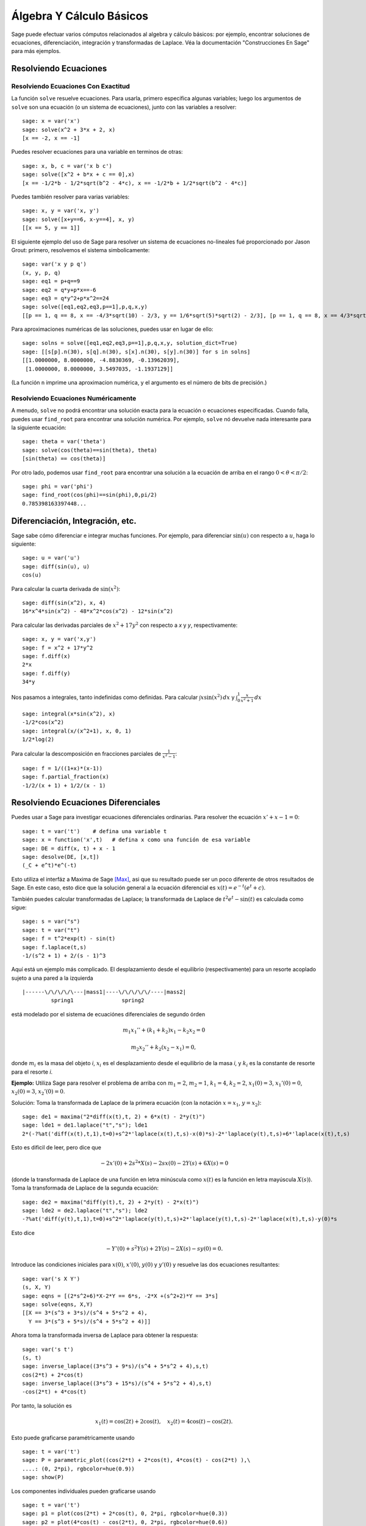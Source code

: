 Álgebra Y Cálculo Básicos
==========================

Sage puede efectuar varios cómputos relacionados al algebra y cálculo básicos:
por ejemplo, encontrar soluciones de ecuaciones, diferenciación, integración y transformadas de Laplace.
Véa la documentación "Construcciones En Sage"  para más ejemplos.

Resolviendo Ecuaciones
----------------------

Resolviendo Ecuaciones Con Exactitud
~~~~~~~~~~~~~~~~~~~~~~~~~~~~~~~~~~~~

La función ``solve`` resuelve ecuaciones. Para usarla, primero especifica
algunas variables; luego los argumentos de ``solve`` son una ecuación (o un
sistema de ecuaciones), junto con las variables a resolver:

::

    sage: x = var('x')
    sage: solve(x^2 + 3*x + 2, x)
    [x == -2, x == -1]

Puedes resolver ecuaciones para una variable en terminos de otras:

::

    sage: x, b, c = var('x b c')
    sage: solve([x^2 + b*x + c == 0],x)
    [x == -1/2*b - 1/2*sqrt(b^2 - 4*c), x == -1/2*b + 1/2*sqrt(b^2 - 4*c)]

Puedes también resolver para varias variables:

::

    sage: x, y = var('x, y')
    sage: solve([x+y==6, x-y==4], x, y)
    [[x == 5, y == 1]]

El siguiente ejemplo del uso de Sage para resolver un sistema de ecuaciones
no-lineales fué proporcionado por Jason Grout: primero, resolvemos el sistema
simbolicamente:

::

    sage: var('x y p q')
    (x, y, p, q)
    sage: eq1 = p+q==9
    sage: eq2 = q*y+p*x==-6
    sage: eq3 = q*y^2+p*x^2==24
    sage: solve([eq1,eq2,eq3,p==1],p,q,x,y)
    [[p == 1, q == 8, x == -4/3*sqrt(10) - 2/3, y == 1/6*sqrt(5)*sqrt(2) - 2/3], [p == 1, q == 8, x == 4/3*sqrt(10) - 2/3, y == -1/6*sqrt(5)*sqrt(2) - 2/3]]

Para aproximaciones numéricas de las soluciones, puedes usar en lugar de ello:

.. link

::

    sage: solns = solve([eq1,eq2,eq3,p==1],p,q,x,y, solution_dict=True)
    sage: [[s[p].n(30), s[q].n(30), s[x].n(30), s[y].n(30)] for s in solns]
    [[1.0000000, 8.0000000, -4.8830369, -0.13962039],
     [1.0000000, 8.0000000, 3.5497035, -1.1937129]]

(La función ``n`` imprime una aproximacion numérica, y el
argumento es el número de bits de precisión.)

Resolviendo Ecuaciones Numéricamente
~~~~~~~~~~~~~~~~~~~~~~~~~~~~~~~~~~~~

A menudo, ``solve`` no podrá encontrar una solución exacta para
la ecuación o ecuaciones especificadas.  Cuando falla, puedes usar
``find_root`` para encontrar una solución numérica.  Por ejemplo, ``solve`` nó
devuelve nada interesante para la siguiente ecuación::

    sage: theta = var('theta')
    sage: solve(cos(theta)==sin(theta), theta)
    [sin(theta) == cos(theta)]

Por otro lado, podemos usar ``find_root`` para encontrar una solución a la
ecuación de arriba en el rango :math:`0 < \theta < \pi/2`::

    sage: phi = var('phi')
    sage: find_root(cos(phi)==sin(phi),0,pi/2)
    0.785398163397448...

Diferenciación, Integración, etc.
----------------------------------

Sage sabe cómo diferenciar e integrar muchas funciones.
Por ejemplo, para diferenciar :math:`\sin(u)` con respecto a :math:`u`,
haga lo siguiente:

::

    sage: u = var('u')
    sage: diff(sin(u), u)
    cos(u)

Para calcular la cuarta derivada de :math:`\sin(x^2)`:

::

    sage: diff(sin(x^2), x, 4)
    16*x^4*sin(x^2) - 48*x^2*cos(x^2) - 12*sin(x^2)

Para calcular las derivadas parciales de :math:`x^2+17y^2` con
respecto a *x* y *y*, respectivamente:

::

    sage: x, y = var('x,y')
    sage: f = x^2 + 17*y^2
    sage: f.diff(x)
    2*x
    sage: f.diff(y)                                
    34*y

Nos pasamos a integrales, tanto indefinidas como definidas.
Para calcular :math:`\int x\sin(x^2)\, dx` y :math:`\int_0^1 \frac{x}{x^2+1}\, dx`

::

    sage: integral(x*sin(x^2), x)
    -1/2*cos(x^2)
    sage: integral(x/(x^2+1), x, 0, 1)
    1/2*log(2)

Para calcular la descomposición en fracciones parciales de
:math:`\frac{1}{x^2-1}`:

::

    sage: f = 1/((1+x)*(x-1))
    sage: f.partial_fraction(x)
    -1/2/(x + 1) + 1/2/(x - 1)

.. _section-systems:

Resolviendo Ecuaciones Diferenciales
------------------------------------

Puedes usar a Sage para investigar ecuaciones diferenciales ordinarias.
Para resolver the ecuación :math:`x'+x-1=0`:

::

    sage: t = var('t')    # defina una variable t
    sage: x = function('x',t)   # defina x como una función de esa variable
    sage: DE = diff(x, t) + x - 1
    sage: desolve(DE, [x,t])
    (_C + e^t)*e^(-t)

Esto utiliza el interfáz a Maxima de Sage [Max]_, asi que su resultado puede ser
un poco diferente de otros resultados de Sage. En este caso, esto dice que la
solución general a la ecuación diferencial es :math:`x(t) = e^{-t}(e^{t}+c)`.

También puedes calcular transformadas de Laplace; la transformada de Laplace
de :math:`t^2e^t -\sin(t)` es calculada como sigue:

::

    sage: s = var("s")
    sage: t = var("t")
    sage: f = t^2*exp(t) - sin(t)
    sage: f.laplace(t,s)
    -1/(s^2 + 1) + 2/(s - 1)^3

Aquí está un ejemplo más complicado. El desplazamiento desde el equilibrio
(respectivamente) para un resorte acoplado sujeto a una pared a la izquierda

::

    |------\/\/\/\/\---|mass1|----\/\/\/\/\/----|mass2|
             spring1               spring2

está modelado por el sistema de ecuaciónes diferenciales de segundo órden

.. math::

    m_1 x_1'' + (k_1+k_2) x_1 - k_2 x_2 = 0

    m_2 x_2''+ k_2 (x_2-x_1) = 0,

donde :math:`m_{i}` es la masa del objeto *i*, :math:`x_{i}` es
el desplazamiento desde el equilibrio de la masa *i*, y :math:`k_{i}`
es la constante de resorte para el resorte *i*.

**Ejemplo:** Utiliza Sage para resolver el problema de arriba con
:math:`m_{1}=2`, :math:`m_{2}=1`, :math:`k_{1}=4`,
:math:`k_{2}=2`, :math:`x_{1}(0)=3`, :math:`x_{1}'(0)=0`,
:math:`x_{2}(0)=3`, :math:`x_{2}'(0)=0`.

Solución: Toma la transformada de Laplace de la primera ecuación (con
la notación :math:`x=x_{1}`, :math:`y=x_{2}`):

::

    sage: de1 = maxima("2*diff(x(t),t, 2) + 6*x(t) - 2*y(t)")
    sage: lde1 = de1.laplace("t","s"); lde1
    2*(-?%at('diff(x(t),t,1),t=0)+s^2*'laplace(x(t),t,s)-x(0)*s)-2*'laplace(y(t),t,s)+6*'laplace(x(t),t,s)

Esto es dificil de leer, pero dice que

.. math:: -2x'(0) + 2s^2*X(s) - 2sx(0) - 2Y(s) + 6X(s) = 0


(donde la transformada de Laplace de una función en letra minúscula como
:math:`x(t)` es la función en letra mayúscula :math:`X(s)`).
Toma la transformada de Laplace de la segunda ecuación:

::

    sage: de2 = maxima("diff(y(t),t, 2) + 2*y(t) - 2*x(t)")
    sage: lde2 = de2.laplace("t","s"); lde2
    -?%at('diff(y(t),t,1),t=0)+s^2*'laplace(y(t),t,s)+2*'laplace(y(t),t,s)-2*'laplace(x(t),t,s)-y(0)*s

Esto dice

.. math:: -Y'(0) + s^2Y(s) + 2Y(s) - 2X(s) - sy(0) = 0.


Introduce las condiciones iniciales para :math:`x(0)`, :math:`x'(0)`,
:math:`y(0)` y :math:`y'(0)` y resuelve las dos ecuaciones resultantes:

::

    sage: var('s X Y')
    (s, X, Y)
    sage: eqns = [(2*s^2+6)*X-2*Y == 6*s, -2*X +(s^2+2)*Y == 3*s] 
    sage: solve(eqns, X,Y)
    [[X == 3*(s^3 + 3*s)/(s^4 + 5*s^2 + 4), 
      Y == 3*(s^3 + 5*s)/(s^4 + 5*s^2 + 4)]]

Ahora toma la transformada inversa de Laplace para obtener la respuesta:

::

    sage: var('s t')
    (s, t)
    sage: inverse_laplace((3*s^3 + 9*s)/(s^4 + 5*s^2 + 4),s,t)
    cos(2*t) + 2*cos(t)
    sage: inverse_laplace((3*s^3 + 15*s)/(s^4 + 5*s^2 + 4),s,t)
    -cos(2*t) + 4*cos(t)

Por tanto, la solución es

.. math:: x_1(t) = \cos(2t) + 2\cos(t), \quad x_2(t) = 4\cos(t) - \cos(2t).


Esto puede graficarse paramétricamente usando

::

    sage: t = var('t')
    sage: P = parametric_plot((cos(2*t) + 2*cos(t), 4*cos(t) - cos(2*t) ),\
    ....: (0, 2*pi), rgbcolor=hue(0.9))
    sage: show(P)

Los componentes individuales pueden graficarse usando

::

    sage: t = var('t')
    sage: p1 = plot(cos(2*t) + 2*cos(t), 0, 2*pi, rgbcolor=hue(0.3))
    sage: p2 = plot(4*cos(t) - cos(2*t), 0, 2*pi, rgbcolor=hue(0.6))
    sage: show(p1 + p2)

(Para más sobre graficado, véa :ref:`section-plot`.)

REFERENCIAS: Nagle, Saff, Snider, Fundamentos De Ecuaciones
Diferenciales, 6a ed, Addison-Wesley, 2004. (véase § 5.5).

Método De Euler Para Sistemas De Ecuaciones Diferenciales
---------------------------------------------------------

En el siguiente ejemplo, ilustraremos el método de Euler para EDOs
de primer y segundo órden. Primero, recordemos la idea básica para
ecuaciones de primer órden. Dado un problema con valor inicial de la forma

.. math::
    y'=f(x,y)
    y(a)=c 


queremos encontrar el valor aproximado de la solución en :math:`x=b` con :math:`b>a`.

Recuerda de la definición de derivada que

.. math::  y'(x) \approx \frac{y(x+h)-y(x)}{h},


donde :math:`h>0` está dado y és pequeño. Ésto junto con la ED
dan :math:`f(x,y(x))\approx
\frac{y(x+h)-y(x)}{h}`. Ahora resuelve para :math:`y(x+h)`:

.. math::   y(x+h) \approx y(x) + h*f(x,y(x)).


Si llamamos a :math:`h f(x,y(x))` el "término de corrección" (por falta de
algo mejor), llamamos a :math:`y(x)` the "el viejo valor de *y*", y
llamamos a :math:`y(x+h)` el "nuevo valor de *y*", entonces ésta
aproximación puede re-expresarse como

.. math::   y_{nuevo} \approx y_{viejo} + h*f(x,y_{viejo}).


Si descomponemos el intervalo desde *a* a *b* en *n* pasos, de modo que
:math:`h=\frac{b-a}{n}`, entonces podemos registrar la información para
éste método en una tabla.

============== ==================   ================
:math:`x`      :math:`y`            :math:`hf(x,y)`
============== ==================   ================
:math:`a`      :math:`c`            :math:`hf(a,c)`
:math:`a+h`    :math:`c+hf(a,c)`    ...
:math:`a+2h`   ...                   
...
:math:`b=a+nh` ???                  ...
============== ==================   ================  


La meta es llenar todos los espacios de la tabla, una fila a
la véz, hasta que lleguemos a la casilla ???, que és la
 aproximación del método de Euler para :math:`y(b)`.

La idea para los sistemas de EDOs es similar.

**Ejemplo:** Aproxima numéricamente :math:`z(t)` en :math:`t=1` usando 4
pasos del método de Euler, donde :math:`z''+tz'+z=0`,
:math:`z(0)=1`, :math:`z'(0)=0`.

Debemos reducir la EDO de segundo órden a un sistema de dos EDs
de primer órden (usando :math:`x=z`, :math:`y=z'`) y aplicar el método de Euler:

::

    sage: t,x,y = PolynomialRing(RealField(10),3,"txy").gens()
    sage: f = y; g = -x - y * t
    sage: eulers_method_2x2(f,g, 0, 1, 0, 1/4, 1)
          t                x            h*f(t,x,y)                y       h*g(t,x,y)
          0                1                  0.00                0           -0.25
        1/4              1.0                -0.062            -0.25           -0.23
        1/2             0.94                 -0.12            -0.48           -0.17
        3/4             0.82                 -0.16            -0.66          -0.081
          1             0.65                 -0.18            -0.74           0.022

Por tanto, :math:`z(1)\approx 0.75`.

Tambien podemos graficar los puntos :math:`(x,y)` para obtener una representación
aproximada de la curva. La función ``eulers_method_2x2_plot`` hará esto;
para poder usarla, necesitamos definir las funciones *f* y
*g* que toman un argumento con tres coordenadas: (*t*, *x*,*y*).

::

    sage: f = lambda z: z[2]        # f(t,x,y) = y
    sage: g = lambda z: -sin(z[1])  # g(t,x,y) = -sin(x)
    sage: P = eulers_method_2x2_plot(f,g, 0.0, 0.75, 0.0, 0.1, 1.0)

A estas alturas, ``P`` está guardando dos gráficas: ``P[0]``, el gráfico de *x*
vs. *t*, y ``P[1]``, el gráfico de *y* vs. *t*. Podemos graficar ámbas como sigue:

.. link

::

    sage: show(P[0] + P[1])

(Para más sobre graficado, véa :ref:`section-plot`.)

Funciones Especiales
--------------------

Se han implementado varios polinomios ortogonales y funciones especiales,
utilizando a PARI [GAP]_ como Maxima [Max]_. Estos están
documentados en las secciones apropiadas ("Polinomios Ortogonales"
y "Funciones Especiales", respectivamente) de el manual de referencia de Sage.

::

    sage: x = polygen(QQ, 'x')
    sage: chebyshev_U(2,x)
    4*x^2 - 1
    sage: bessel_I(1,1).n(250)
    0.56515910399248502720769602760986330732889962162109200948029448947925564096
    sage: bessel_I(1,1).n()
    0.565159103992485
    sage: bessel_I(2,1.1).n()  # los últimos digitos son al azar
    0.16708949925104...

Hasta este punto, Sage unicamente ha encapsulado estas funciones para uso numérico.
Para uso simbólico, por favor utiliza el interfáz a Maxima directamente, como en
el siguiente ejemplo:

::

    sage: maxima.eval("f:bessel_y(v, w)")
    'bessel_y(v,w)'
    sage: maxima.eval("diff(f,w)")
    '(bessel_y(v-1,w)-bessel_y(v+1,w))/2'

.. [GAP] El Grupo GAP, ``GAP - Grupos, Algorítmos y Programación``, http://www.gap-system.org

.. [Max] Maxima, http://maxima.sf.net/

